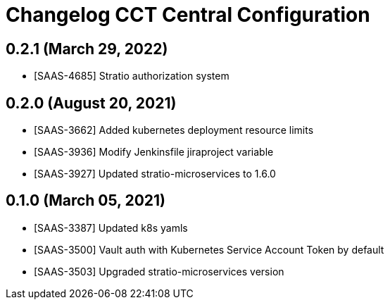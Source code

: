 = Changelog CCT Central Configuration

== 0.2.1 (March 29, 2022)

* [SAAS-4685] Stratio authorization system

== 0.2.0 (August 20, 2021)

* [SAAS-3662] Added kubernetes deployment resource limits
* [SAAS-3936] Modify Jenkinsfile jiraproject variable
* [SAAS-3927] Updated stratio-microservices to 1.6.0

== 0.1.0 (March 05, 2021)

* [SAAS-3387] Updated k8s yamls
* [SAAS-3500] Vault auth with Kubernetes Service Account Token by default
* [SAAS-3503] Upgraded stratio-microservices version
